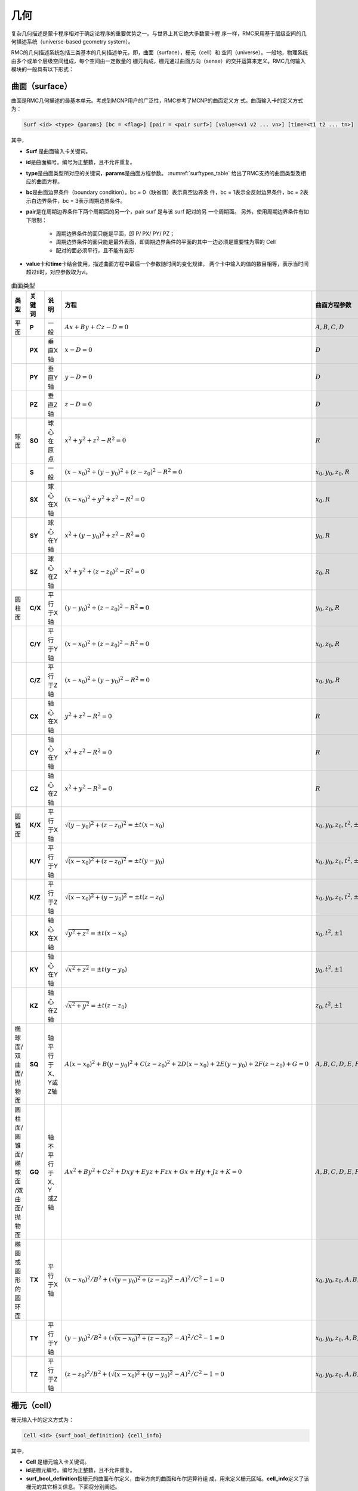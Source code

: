 .. _section_geometry:

几何
==========

复杂几何描述是蒙卡程序相对于确定论程序的重要优势之一。与世界上其它绝大多数蒙卡程
序一样，RMC采用基于层级空间的几何描述系统（universe-based
geometry system）。

RMC的几何描述系统包括三类基本的几何描述单元，即，曲面（surface），栅元（cell）和
空间（universe）。一般地，物理系统由多个或单个层级空间组成，每个空间由一定数量的
栅元构成，栅元通过曲面方向（sense）的交并运算来定义。RMC几何输入模块的一般具有以下形式：

.. code-block::none

  UNIVERSE 0 // 描述最顶层的Universe模块
  Cell …     // 描述Universe模块当中的第1个栅元
  Cell …     // 描述Universe模块当中的第2个栅元
  ...

  UNIVERSE 1 // 描述用于填充的Universe模块
  ...

  SURFACE    // 描述曲面模块
  Surf ...   // 描述第1个曲面
  Surf ...   // 描述第2个曲面
  ...

.. _section_geometry_surface:

曲面（surface）
-------------------

曲面是RMC几何描述的最基本单元。考虑到MCNP用户的广泛性，RMC参考了MCNP的曲面定义方
式。曲面输入卡的定义方式为：

.. code-block:: none

  Surf <id> <type> {params} [bc = <flag>] [pair = <pair surf>] [value=<v1 v2 ... vn>] [time=<t1 t2 ... tn>]

其中，

-  **Surf** 是曲面输入卡关键词。

-  **id**\ 是曲面编号。编号为正整数，且不允许重复。

-  **type**\ 是曲面类型所对应的关键词，\ **params**\ 是曲面方程参数。
   :numref:`surftypes_table` 给出了RMC支持的曲面类型及相应的曲面方程。

-  **bc**\ 是曲面边界条件（boundary condition）。bc = 0（缺省值）表示真空边界条
   件，bc = 1表示全反射边界条件，bc = 2表示白边界条件，bc = 3表示周期边界条件。

-  **pair**\ 是在周期边界条件下两个周期面的另一个，pair surf 是与该 surf 配对的另
   一个周期面。
   另外，使用周期边界条件有如下限制：

      - 周期边界条件的面只能是平面，即 P/ PX/ PY/ PZ；
      - 周期边界条件的面只能是最外表面，即周期边界条件的平面的其中一边必须是重要性为零的 Cell
      - 配对的面必须平行，且不能有变形

-  **value**\ 卡和\ **time**\ 卡结合使用，描述曲面方程中最后一个参数随时间的变化规律，
   两个卡中输入的值的数目相等，表示当时间超过ti时，对应参数取为vi。

.. table:: 曲面类型
   :name: surftypes_table

   +---------------------+--------+-------------------+------------------------------------------------+----------------------------+
   | 类型                | 关键词 | 说明              | 方程                                           | 曲面方程参数               |
   +=====================+========+===================+================================================+============================+
   | 平面                | **P**  | 一般              | :math:`Ax+By+Cz-D=0`                           |:math:`A,B,C,D`             |
   +---------------------+--------+-------------------+------------------------------------------------+----------------------------+
   |                     | **PX** | 垂直X轴           | :math:`x-D=0`                                  |:math:`D`                   |
   +---------------------+--------+-------------------+------------------------------------------------+----------------------------+
   |                     | **PY** | 垂直Y轴           | :math:`y-D=0`                                  |:math:`D`                   |
   +---------------------+--------+-------------------+------------------------------------------------+----------------------------+
   |                     | **PZ** | 垂直Z轴           | :math:`z-D=0`                                  |:math:`D`                   |
   +---------------------+--------+-------------------+------------------------------------------------+----------------------------+
   | 球面                | **SO** | 球心在原点        | :math:`x^2+y^2+z^2-R^2=0`                      |:math:`R`                   |
   +---------------------+--------+-------------------+------------------------------------------------+----------------------------+
   |                     | **S**  | 一般              | :math:`(x-x_0)^2+(y-y_0)^2+(z-z_0)^2-R^2=0`    |:math:`x_0,y_0,z_0,R`       |
   +---------------------+--------+-------------------+------------------------------------------------+----------------------------+
   |                     | **SX** | 球心在X轴         | :math:`(x-x_0)^2+y^2+z^2-R^2=0`                |:math:`x_0,R`               |
   +---------------------+--------+-------------------+------------------------------------------------+----------------------------+
   |                     | **SY** | 球心在Y轴         | :math:`x^2+(y-y_0)^2+z^2-R^2=0`                |:math:`y_0,R`               |
   +---------------------+--------+-------------------+------------------------------------------------+----------------------------+
   |                     | **SZ** | 球心在Z轴         | :math:`x^2+y^2+(z-z_0)^2-R^2=0`                |:math:`z_0,R`               |
   +---------------------+--------+-------------------+------------------------------------------------+----------------------------+
   | 圆柱面              | **C/X**| 平行于X轴         | :math:`(y-y_0)^2+(z-z_0)^2-R^2=0`              |:math:`y_0,z_0,R`           |
   +---------------------+--------+-------------------+------------------------------------------------+----------------------------+
   |                     | **C/Y**| 平行于Y轴         | :math:`(x-x_0)^2+(z-z_0)^2-R^2=0`              |:math:`x_0,z_0,R`           |
   +---------------------+--------+-------------------+------------------------------------------------+----------------------------+
   |                     | **C/Z**| 平行于Z轴         | :math:`(x-x_0)^2+(y-y_0)^2-R^2=0`              |:math:`x_0,y_0,R`           |
   +---------------------+--------+-------------------+------------------------------------------------+----------------------------+
   |                     | **CX** | 轴心在X轴         | :math:`y^2+z^2-R^2=0`                          |:math:`R`                   |
   +---------------------+--------+-------------------+------------------------------------------------+----------------------------+
   |                     | **CY** | 轴心在Y轴         | :math:`x^2+z^2-R^2=0`                          |:math:`R`                   |
   +---------------------+--------+-------------------+------------------------------------------------+----------------------------+
   |                     | **CZ** | 轴心在Z轴         | :math:`x^2+y^2-R^2=0`                          |:math:`R`                   |
   +---------------------+--------+-------------------+------------------------------------------------+----------------------------+
   | 圆锥面              | **K/X**| 平行于X轴         | :math:`\sqrt{(y-y_0)^2+(z-z_0)^2}=\pm t(x-x_0)`|:math:`x_0,y_0,z_0,t^2,\pm1`|
   +---------------------+--------+-------------------+------------------------------------------------+----------------------------+
   |                     | **K/Y**| 平行于Y轴         | :math:`\sqrt{(x-x_0)^2+(z-z_0)^2}=\pm t(y-y_0)`|:math:`x_0,y_0,z_0,t^2,\pm1`|
   +---------------------+--------+-------------------+------------------------------------------------+----------------------------+
   |                     | **K/Z**| 平行于Z轴         | :math:`\sqrt{(x-x_0)^2+(y-y_0)^2}=\pm t(z-z_0)`|:math:`x_0,y_0,z_0,t^2,\pm1`|
   +---------------------+--------+-------------------+------------------------------------------------+----------------------------+
   |                     | **KX** | 轴心在X轴         | :math:`\sqrt{y^2+z^2}=\pm t(x-x_0)`            |:math:`x_0,t^2,\pm1`        |
   +---------------------+--------+-------------------+------------------------------------------------+----------------------------+
   |                     | **KY** | 轴心在Y轴         | :math:`\sqrt{x^2+z^2}=\pm t(y-y_0)`            |:math:`y_0,t^2,\pm1`        |
   +---------------------+--------+-------------------+------------------------------------------------+----------------------------+
   |                     | **KZ** | 轴心在Z轴         | :math:`\sqrt{x^2+y^2}=\pm t(z-z_0)`            |:math:`z_0,t^2,\pm1`        |
   +---------------------+--------+-------------------+------------------------------------------------+----------------------------+
   | 椭球面/双曲面/抛物面| **SQ** | 轴平行于X、Y或Z轴 | :math:`A(x-x_0)^2+B(y-y_0)^2+C(z-z_0)^2        |:math:`A,B,C,D,E,F,G,x_0,y_0|
   |                     |        |                   | +2D(x-x_0)+2E(y-y_0)+2F(z-z_0)+G=0`            |,z_0`                       |
   +---------------------+--------+-------------------+------------------------------------------------+----------------------------+
   | 圆柱面/圆锥面/椭球面| **GQ** | 轴不平行于X、Y    | :math:`Ax^2+By^2+Cz^2+Dxy+Eyz+Fzx+Gx+Hy+Jz+K=0`|:math:`A,B,C,D,E,F,G,H,J,K` |
   | /双曲面/抛物面      |        | 或Z轴             |                                                |                            |
   +---------------------+--------+-------------------+------------------------------------------------+----------------------------+
   | 椭圆或圆形的圆环面  | **TX** | 平行于X轴         | :math:`(x-x_0)^2/B^2+                          |:math:`x_0,y_0,z_0,A,B,C`   |
   |                     |        |                   | (\sqrt{(y-y_0)^2+(z-z_0)^2}-A)^2/C^2-1=0`      |                            |
   +---------------------+--------+-------------------+------------------------------------------------+----------------------------+
   |                     | **TY** | 平行于Y轴         | :math:`(y-y_0)^2/B^2+                          |:math:`x_0,y_0,z_0,A,B,C`   |
   |                     |        |                   | (\sqrt{(x-x_0)^2+(z-z_0)^2}-A)^2/C^2-1=0`      |                            |
   +---------------------+--------+-------------------+------------------------------------------------+----------------------------+
   |                     | **TZ** | 平行于Z轴         | :math:`(z-z_0)^2/B^2+                          |:math:`x_0,y_0,z_0,A,B,C`   |
   |                     |        |                   | (\sqrt{(x-x_0)^2+(y-y_0)^2}-A)^2/C^2-1=0`      |                            |
   +---------------------+--------+-------------------+------------------------------------------------+----------------------------+


.. _section_geometry_cell:

栅元（cell）
----------------

栅元输入卡的定义方式为：

.. code-block:: none

  Cell <id> {surf_bool_definition} {cell_info}


其中，

-  **Cell** 是栅元输入卡关键词。

-  **id**\ 是栅元编号。编号为正整数，且不允许重复。

-  **surf_bool_definition**\ 指栅元的曲面布尔定义，由带方向的曲面和布尔运算符组
   成，用来定义栅元区域。\ **cell_info**\ 定义了该栅元的其它相关信息。下面将分别阐述。

栅元的曲面布尔定义
~~~~~~~~~~~~~~~~~~~~~~~~

栅元的曲面布尔定义由一系列曲面和布尔运算符组成，形如：

.. code-block:: none

  <±surf> <boolean> <±surf> <boolean> <±surf> …

曲面方向（sense）的定义为：如果点（x,y,z）在一个曲面方程\ *f* (*x,y,z*)的计算值
为\ *f* (*x,y,z*) > 0，则称该点对于这个曲面是正向的；若计算值为\ *f* (*x,y,z*) <
0，则为负向；若计算值为\ *f* (*x,y,z*) = 0，则表明该点在曲面上。
:numref:`surfsense_fig` 给出了某二次曲面的方向所对应的区域：

.. figure:: media/surface_sense.png
   :width: 4.5in
   :name: surfsense_fig

   曲面方向示意图

RMC的布尔运算符包括交集（&）、并集（:）和补集（!）两种，并支持用圆括号调整运算优
先级。\ *补集的优先级高于交集和并集*\ ；\ *交集和并集的优先级相同*\ ，按照定义的
先后顺序进行逻辑运算；\ *圆括号的优先级最高*\ ，并且可以使用多层圆括号嵌套，类似
于算术运算。假设栅元1和栅元2的几何描述分别为：

.. code-block:: none

  栅元1： (1 & -2) : 3

  栅元2： 4 & -5 : !1

栅元1所表示的几何区域为：（曲面1的正向 ∩ 曲面2的负向）∪ 曲面3的正向

栅元2所表示的区域为：（曲面4的正向 ∩ 曲面5的负向）∪ 非栅元1。栅元2的另一种等价
描述方式为：4 & 5 : !( (1 & -2) : 3)。需要注意的是，若“!”之后紧跟数字，则表示非
栅元；若“!”之后为括号，则表示非曲面。

栅元信息选项卡
~~~~~~~~~~~~~~~~~~~~

栅元信息选项卡由一系列选项卡组成，主要用于描述栅元的物理和几何参数，包括材料、体
积、温度、层级填充信息、几何变换，等。

.. code-block:: none

    Cell … [Mat = <id>] [Vol = <vol>] [Tmp = <tmp>]
    [Dens = <dens>] [Void = <flag>] [Fill = <id>] [Inner = <flag>]
    [Move = <params>] [Rotate = <params>] [Noburn = <flag>]


其中，

-  **Mat**\ 选项卡定义该栅元的填充材料，缺省值为\ **Mat=0（真空）**\ 。

-  **Vol**\ 选项卡定义该栅元的体积，单位为cm\ :sup:`3`\ ，缺省值为\ **Vol=1.0**\ cm\ :sup:`3`\ 。

-  **Tmp**\ 选项卡定义该栅元的温度。用户可输入大于0的自然数，或小于0的整数。
   当输入的值大于0时，表示输入了该栅元的温度，单位为K；当输入的值小于0时，表示
   用户输入了该栅元的温度网格（详见网格章节），单位为K；当用户未输入该选项卡时，
   默认用户输入了\ **293.6（K）**\ 。
   当栅元温度与栅元内填充的材料的温度不匹配时，如果用户未指定任何在线展宽选项，
   程序将对核素截面热化区进行简单修正；若用户指定了在线展宽选项，则按照用户指定
   的选项进行在线多普勒展宽或在线插值。

-  **Dens**\ 选项卡定义该栅元的密度。用户可输入大于0的自然数，或小于0的整数。
   当输入的值大于0时，表示输入了该栅元的原子密度，
   单位为10\ :sup:`24`\ 原子/cm\ :sup:`3`\ ；当输入的值小于0时，表示
   用户输入了该栅元的温度网格（详见网格章节），单位为g/cm\ :sup:`3`\ ；
   当用户未输入该选项卡时，默认用户输入的密度与所填充材料的密度保持一致。
   \ **需要注意的是，当前版本的程序不支持对燃耗栅元使用该选项**\ 。

-  **Void**\ 选项卡指定中子进入该栅元后是否停止跟踪，主要用于描述真空边界以外的
   区域。\ **Void=0**\ （缺省值），中子进入该区域继续跟踪；\ **Void=1**\ ，中子
   进入该区域停止跟踪；

-  **Fill** 选项卡定义该栅元内部填充的空间，详见后续章节。

-  **Inner**\ 选项卡指定该栅元是否为内部栅元，即，在填充过程中未被外层边界分割。
   \ **Inner= 0**\ （缺省值）表示非内部栅元，\ **Inner =1**\ 表示内部栅元。指定
   内部 栅元可以加速几何处理，但错误地指定内部栅元会导致几何跟踪出错，因此只建议
   高级用户使用。

-  **Move**\ 选项卡定义该栅元的平移向量，**Rotate**\ 选项卡定义该栅元几何变换的旋转矩阵的转置，
   分别类似于3.3.3 空间几何变换的move和rotate卡。对栅元进行几何变换时，是先旋转，再平移。
   对于被填充的栅元，是连同其内部填充结构做整体变换。这里不支持对包含圆环面(TX/TY/TZ)的旋转。

-  **Noburn**\ 选项卡定义该栅元是否参与燃耗计算。\ **Noburn = 0**\ 
   （缺省值）表示不参与燃耗计算，\ **Noburn = 0**\ 表示参与燃耗计算。

.. _section_geometry_universe:

空间（universe）
--------------------

单层空间
~~~~~~~~~~~~~~

空间由一系列栅元组合而成，且这些栅元之间\ *不能存在重叠或未定义区域*\ 。单层空间
输入卡的形式为：

.. code-block:: none

  UNIVERSE <id> [options]


其中，\ **id**\ 是空间编号。\ **options**\ 是与空间几何变换、重复结构相关的选项
，形式如下，后面将具体述及。

.. code-block:: none

  [Move = <params>] [Rotate = <params>] [Lat = <params>] [DISP = <params>]
  [Pitch = <params>] [Scope = <params>] [Sita = <param>] [Fill = <params>]

对任意的物理系统，至少需要一个空间来描述，这在输入文件中定义为Universe 0。例如，
以下输入文件是一个普通压水堆栅元的几何部分。这里将栅元1顺时针旋转90°。

.. code-block:: c

    /////// PWR pin: defined in single universe /////////////
    Universe 0
    cell 1 -10      mat = 1   move=0 0 0 rotate=0 -1 0 1 0 0 0 0 1// Fuel Pin
    cell 2 !1 & -11 mat = 2                // Air
    cell 3 11 & -12 mat = 3                // cladding
    cell 4 12 & 13 & -14 & 15 & -16 mat= 4 // water
    cell 5 -13 : 14 : -15 : 16 void = 1    // outside

    Surface
    surf 10 cz 0.4096
    surf 11 cz 0.4178
    surf 12 cz 0.4750
    surf 13 px -0.63 bc = 1
    surf 14 px 0.63 bc = 1
    surf 15 py -0.63 bc = 1
    surf 16 py 0.63 bc = 1

若该单层空间用于随机栅格扰动法填充上层重复结合结构，则需要用到DISP关键词对随机颗
粒球心位置进行扰动，具体方法及输入在3.3.3节进行说明。

多层空间
~~~~~~~~~~~~~~

对于复杂的物理系统，可能需要用到空间填充的描述方式，即，将某个空间填充到另一个空
间的某个栅元当中。\ *注意，填充空间应涵盖被填充的栅元区域，*\ 否则该栅元区将存在
未定义的空白区域，造成粒子跟踪错误。

空间填充的选项卡内嵌在栅元输入卡中（参考3.2.2）：

.. code-block:: none

  Cell ... [Fill = <universe>]


对上例中的压水堆栅元，我们可以使用空间填充的方式来等价地进行描述，如下所示。首先
，定义了燃料棒及慢化剂区域（Universe 1），然后将其填充至栅元格（cell 102）。

.. code-block:: c

  /////// PWR pin: defined in multilevel universe /////////////
  Universe 0
  cell 101 13 & -14 & 15 & -16 Fill = 1 // define a cell filled by a universe
  cell 102 -13 : 14 : -15 : 16 void = 1 // outside the box

  Universe 1
  cell 1 -10      mat = 1 // Fuel Pin
  cell 2 10 & -11 mat = 2 // Air
  cell 3 11 & -12 mat = 3 // cladding
  cell 4 12       mat = 4 // water

  Surface
  surf 10 cz 0.4096
  surf 11 cz 0.4178
  surf 12 cz 0.4750
  surf 13 px -0.63 bc = 1
  surf 14 px 0.63  bc = 1
  surf 15 py -0.63 bc = 1
  surf 16 py 0.63  bc = 1


几何变换
~~~~~~~~~~~~~~

RMC支持对空间（universe）的平移变换/旋转变换/随机扰动（随机颗粒的球心坐标）。几何变换选
项卡内嵌在空间输入卡当中：

.. code-block:: none

  Universe ... [Move = Mx My Mz]
  [Rotate =Cx'x Cx'y Cx'z Cy'x Cy'y Cy'z Cz'x Cz'y Cz'z ]

平移变换的表达式为:

.. math::

    \mathbf{r'} = \mathbf{r} + \mathbf{m}

其中， :math:`\mathbf{r}=(r_x,r_y,r_z)` 和 :math:`\mathbf{r}=(r_x',r_y',r_z')` 分
别为变换前和变换后的空间任意一点的位置坐标， :math:`\mathbf{m}=(m_x,m_y,m_z)` 为
平移变换向量。

旋转变换可以绕任意轴，其表达式为：

.. math::

    \mathbf{r'} = \mathbf{R} \cdot \mathbf{r}

其中， :math:`\mathbf{R}` 为旋转变换矩阵。RMC实际要求用户输入的是旋转变换矩阵的
转置矩阵 :math:`\mathbf{R}^T` ，其参数按照以下方式定义：给定某直角坐标
系 :math:`(x,y,z)` ，它经过该旋转变换后得到新坐标系 :math:`(x',y',z')` ，
则 :math:`\mathbf{R}^T` 可表示为

.. math::

    \mathbf{R}^T = \begin{bmatrix} C_{x'x} & C_{x'y} &C_{x'z} \\ C_{y'x}
    & C_{y'y} &C_{y'z} \\ C_{z'x} & C_{z'y} &C_{z'z} \end{bmatrix}

其中， :math:`C_{x'x}` 表示 :math:`x` 和 :math:`x'` 两个坐标轴之间的夹角余弦，以
此类推。

*注意，如果对某个空间同时做旋转变换和平移变换，应先旋转，再平移。对于多层空间，
对某个空间的几何变换总是连同其内部填充结构做整体变换。此外，Universe
0是基准空间，因此不允许对Universe 0做几何变换。*

使用几何变换的方式，我们重新定义上面的压水堆栅元，如下所示。燃料棒和慢化剂区域
（Universe1）定义为与x轴平行，通过平移（move = 0.5 0.5 0）和旋转（rotate = 0 0 -1
0 1 0 1 0 0），填充到栅元格（Cell 102）中。

.. code-block:: c

  // PWR pin: defined in multilevel universe with coordinate transformation //
  Universe 0
  cell 101 13 & -14 & 15 & -16 Fill = 1 // define a cell filled by a universe
  cell 102 -13 : 14 : -15 : 16 void = 1 // outside the box

  Universe 1 move = 0.5 0.5 0 rotate = 0 0 -1 0 1 0 1 0 0
  cell 1 -10      mat = 1 // Fuel Pin
  cell 2 10 & -11 mat = 2 // Air
  cell 3 11 & -12 mat = 3 // cladding
  cell 4 12       mat = 4 // water

  Surface
  surf 10 c/x -0.5 -0.5 0.4096
  surf 11 c/x -0.5 -0.5 0.4178
  surf 12 c/x -0.5 -0.5 0.4750
  surf 13 px -0.63 bc = 1
  surf 14 px 0.63 bc = 1
  surf 15 py -0.63 bc = 1
  surf 16 py 0.63 bc = 1

对于随机栅格扰动法，DISP参数用于填充重复几何结构的单层空间，球心坐标扰动方程为：

.. math::

    x& =x'+(2\xi_{1}-1) \times \delta_{x} \\
    y& =y'+(2\xi_{2}-1) \times \delta_{y} \\
    z& =z'+(2\xi_{3}-1) \times \delta_{z}


其中， :math:`\xi_i` 为(0,1)之间的随机数， :math:`\delta_i` 为对应坐标轴方向的扰动幅度。
\ **注意：坐标转换的随机扰动幅度不能超过栅格的边界。**\

以下是随机栅格扰动法的一个输入示例：

.. code-block:: c

    ////////  HTR 5*5*5 lattice, liu-sc, 2014-10-28 ////////
    UNIVERSE 2 lat = 1  pitch = 0.1982 0.1982 0.1982    scope = 5  5  1  fill =
      1 1 1 1 1
      1 1 1 1 1
      1 1 1 1 1
      1 1 1 1 1
      1 1 1 1 1

    UNIVERSE 1 move = 0.0991 0.0991 0.0991      Disp=0.0536 0.0536 0.0536
    cell  3   -1       mat = 3   //fuel
    cell  4   1 & -2   mat = 1     //1.1C
    cell  5   2 & -3   mat = 4     //1.9C
    cell  6   3 & -4   mat = 2     //SiC
    cell  7   4 & -5   mat = 4    //1.1C
    cell  8   5        mat = 4    //1.1C


.. _section_geometry_lattice:

重复结构（lattice）
-----------------------

重复结构是一类特殊的空间，该空间由规则排列的网格组成。RMC支持常用的四边形重复结
构和六边形重复结构，它们在反应堆堆芯计算分析时最为常见。四边形重复结构可以建立在
1维、2维平面或3维空间，六边形重复结构建立在2维平面。

同时，为了描述弥散燃料介质随机模型，RMC在重复结构选项卡中增加了两个特殊选项，分别
为隐式模拟方法和显式模拟方法。
**（注意：RMC的随机介质功能仅企业版本提供）**
RMC隐式方法采用弦长抽样法（CLS），通过概率分布函数
在线抽样确定随机介质燃料颗粒的位置，其特点是不需要显式构建众多燃料颗粒的位置，因此
在填充率上没有严格限制。其缺点是计算精确性比显式模拟差一些，并且填充率高时，实际
填充率与目标填充率存在差别，需要通过修正改善精度。RMC的显式方法采用随机介质序列添加法
（RSA），在输运计算前会显式确定每一个弥散介质燃料颗粒的空间位置，因此实际填充率即为
目标填充率。但由于方法的固有特性，填充率不宜过高，上限值为38%，越接近上限则产生颗粒的时间越长。

重复结构选项卡内嵌在空间
（universe）输入卡当中：

.. code-block:: none

  Universe … [Lat = <type>]


其中，\ **Lat = 1**\ 表示四边形重复结构，\ **Lat = 2**\ 表示六边形重复结构，\ **Lat = 3**\ 表示
显式建模法随机几何，\ **Lat = 4**\ 表示弦长抽样法随机几何。下面针对这两种重复结构类型分别阐述。

四边形重复结构
~~~~~~~~~~~~~~~~~~~~

:numref:`lattice_mesh_fig` 给出了四边形重复结构的示意图。\ *四边形重复网格建立在xyz坐标系，坐标原点O建
立在第一个网格（编号为1）的左下角点*\ 。

.. figure:: media/lattice_mesh.png
   :width: 4.5in
   :name: lattice_mesh_fig

   四边形重复结构示意图

四边形重复结构的选项卡为：

.. code-block:: none

  Universe … [Lat = 1] [Scope = <xNum yNum zNum>]
  [Pitch = <xLen yLen zLen>] [Fill = <U1 U2 … UM>]


其中，

-  **Lat = 1**\ 表示重复结构类型为四边形。

-  **Scope**\ 选项卡定义重复网格在x，y，z方向的数量。特别地，参数为1表示该方向上
   只有一层网格。例如，2维PWR组件的重复网格表示为\ **Scope = 17 17 1**\ 。需要指
   出的是，尽管程序支持直接定义3维四边形重复结构，但建议用户通过2维重复结构和1维
   重复结构的填充方式来生成3维重复结构。

-  **Pitch**\ 选项卡定义重复网格在x，y，z方向的宽度，参数必须为正。若某方向只有
   一层网格，\ **Pitch**\ 选项卡中对应的参数没有实际意义。

-  **Fill**\ 选项卡依次定义网格内填充的空间（universe）的编号，一共
   有 :math:`M = xNum \times yNum \times zNum` 个编号。\ **Fill**\ 选项卡的填充
   次序为：\ **先按x方向填充，再按y方向填充，最后按照z方向
   填充**\ 。:numref:`lattice_mesh_fig` 给出了四边形重复结构的索引下标的编号方式
   ，对应\ **Fill**\ 选项卡的填充顺序，同时也对应重复结构计数器的编号。

在使用随机栅格扰动法时，需要对四边形重复结构填充的Universe添加disp选项，具体内容参见3.3.3后半部分。

六边形重复结构
~~~~~~~~~~~~~~~~~~~~

.. figure:: media/lattice_hex.png
   :width: 4.5in
   :name: lattice_hex_fig

   六边形重复结构示意图

六边形重复网格的排列方式见 :numref:`lattice_hex_fig` 。不难发现，各个六边形的中心
按照平行四边形的方式
排列。平行四边形的两条边所对应的方向向量b1和b2位于xy平面内，b1与x方向重合。

六边形重复结构的选项卡为：

.. code-block:: none

  Universe … [Lat = 2] [Scope = <b1Num b2Num>] [Sita = <sita>]
  [Pitch = <b1Len b2Len>] [Fill = <U1 U2 … Um]


其中，

-  **Lat = 2**\ 表示重复结构类型为六边形。

-  **Scope**\ 选项卡定义重复网格在b\ :sub:`1`\ 和b\ :sub:`2`\ 方向的数量。

-  **Pitch**\ 选项卡定义重复网格在b\ :sub:`1`\ 和b\ :sub:`2`\ 方向的宽度。

-  **Sita**\ 选项卡定义六边形网格其中一对邻边的夹角（如图所示），单位为度°。

-  **Fill**\ 选项卡依次定义网格内填充的空间（universe）的编号，一共
   有 :math:`M = b_1Num \times b_2Num` 个编号。
   \ **Fill**\ 选项卡的填充次序为：先按 :math:`M = b_1` 方向（即x方向）填充，
   再按 :math:`M = b_2` 方向填充，具体次序见 :numref:`lattice_hex_fig` 给出的编号。

需要指出的是，\ **与四边形重复结构不同的是，六边形重复结构总是建立在xy平面，坐标
原点O建立在第一个重复六边形（编号为1）的中心。通过平移和旋转变换，可以将其转换到
其它平面。**

弦长抽样随机几何（仅限企业版本）
~~~~~~~~~~~~~~~~~~~~~~~~~~~~~~~~~

弦长抽样随机几何的选项卡为：

.. code-block:: none

    Universe … [Lat = 3] [MATRIC = <UM>] [PARTICLE = <U1 U2 … UP>]
    [PF = <pf1 pf2 … pfp>] [RAD = <rad1 rad2 … radp>]
    [TYPE = <1/2/3>] [SIZE = <size>] [PFCORRECT]


其中，

-  **Lat = 3**\ 表示弦长抽样法随机几何。

-  **MATRIC**\ 选项卡定义基体所在空间（universe）的编号。

-  **PARTICLE**\ 选项卡定义颗粒所在空间（universe）的编号。通过其后定义的Ui标识
   分辨不同类型的燃料颗粒，一种燃料对应一个空间（universe）的编号。

-  **PF**\ 选项卡定义颗粒占其填充的几何的体积份额。

-  **RAD**\ 选项卡定义颗粒的半径。

-  **PFCORRECT**\ 选项卡定义是否使用隐式方法自动修正，若选用该模式，
   在临界计算前会对填充率进行自动校正。0表示不用校正方法，为默认选项，
   1表示开启自动校正模式。(注： **隐式方法填充率自动修正模式不兼容固定源模式**\ )


显式建模法随机几何（仅限企业版本）
~~~~~~~~~~~~~~~~~~~~~~~~~~~~~~~~~~~

显式建模法随机几何的选项卡为：

.. code-block:: none

    Universe … [Lat = 4] [MATRIC = <UM>] [PARTICLE = <U1 U2 … UP>]
    [PF = <pf1 pf2 … pfp>] [RAD = <rad1 rad2 … radp>]
    [RSA = <0/1>] [TYPE = <1/2/3>] [SIZE = <size>]
    [DEM = <0/1>] [TIME = <time>]


其中，

-  **Lat = 4**\ 表示显式建模法随机几何。

-  **MATRIC**\ 选项卡定义基体所在空间（universe）的编号。

-  **PARTICLE**\ 选项卡定义颗粒所在空间（universe）的编号。通过其后定义的Ui标识
   分辨不同类型的燃料颗粒，一种燃料对应一个空间（universe）的编号。

-  **PF**\ 选项卡定义颗粒占其填充的几何的体积份额。

-  **RAD**\ 选项卡定义颗粒的半径。

-  **RSA**\ 选项卡定义随机颗粒的产生方式，RSA = 1 表示颗粒位置由程序内部使用RSA方法产生，
   并产生存储颗粒位置的文本,名字为 “ random\_geometry\_[当前空间号(Lat=4)] ”；RSA = 0表示
   球的位置从外部文件读取，外部文件的名字为 “ random\_geometry\_[当前空间号(Lat=4)] ”。

   \ **注意** 颗粒产生文件的格式为：

   x坐标  y坐标  z坐标  颗粒最外层半径   颗粒空间编号（用户编号）

   \ **例如** :

   -1.67308E+00  2.92296E-01  1.07829E+00  4.55000E-02 1
 
   这里，坐标及半径的单位是cm，位置坐标是颗粒球心坐标，对应的坐标系
   原点是随机介质区域中心

-  **TYPE**\ 选项卡定义被颗粒填充几何的形状，TYPE = 1表示颗粒填充的形状为球体，
   TYPE = 2表示被颗粒填充的形状为圆柱体，TYPE = 3表示被颗粒填充的形状为长方体。

-  **SIZE**\ 选项卡定义被颗粒填充几何的尺寸。TYPE = 1时，输入球的半径（一个参数），
   TYPE = 2时依次输入圆柱体的半径和高（两个参数），TYPE = 3时，依次输入长方体的长宽高
   （x,y,z三个参数）。

-  **DEM**\ 选项卡选择是否使用DEM方法产生随机颗粒以获得更高的填充率，DEM = 1 表示颗粒位置使用DEM方法产生，
   并产生存储颗粒位置的文本,名字同样为 “ random\_geometry\_[当前空间号(Lat=4)]” ,此时坐标系为随机介质区域中心坐标系，
   这个文件可以被RMC直接读取进行计算；DEM= 0表示不使用DEM方法产生颗粒。需要注意的是：\ **选取DEM的
   方法获得更高的填充率时必须先进行RSA计算，RSA的输入卡片必须为1，且相关选项卡也必须填写完全**。

-  **TIME**\ 选项卡定义DEM方法产生小球的下落时间(自落体体时间),单位为s，一般建议时间设置为颗粒下落两倍的几何高度所需时间的两倍。
   例如几何高度为1m时，建议时间设置为1s。

需要注意的是，\ **显式建模法的Lattice所在的空间的坐标原点不是在球、圆柱、长方体的几何中心
而是在定位小球位置的网格中，坐标原点为网格的左下角角点。如下图所示：**

.. figure:: media/StochasticMedium/explicit_coordinate.png
   :width: 4.5in

   显式建模法坐标原点

\ **显式建模法的Lattice所在的空间去填充Cell的时候，要根据被填充Cell
的坐标原点进行必要的坐标平移。Particle空间定义建议球心定位于原点，即选用so类型面。**



几何模块输入示例
--------------------

PWR组件
~~~~~~~~~~~~~

:numref:`pwr_assembly_input` 是一个PWR17×17组件（ :numref:`pwr_assembly_fig` ）
的输入示例。Universe 1和Universe 3分别为燃料栅
元和管道栅元，中心坐标在（0, 0, 0）。Universe 8为四边形重复结构。因为四边形重复
结构的下角点总是建立在（0, 0, 0），所以Universe 8的第一个网格的中心点位置为
（0.63, 0.63, 0）。将Universe 1和Universe 3按照向量（0.63, 0.63, 0）平移后，填充
到Universe 8的第一个网格中，然后按照四边形重复结构排列展开。

.. figure:: media/pwr_assembly_17by17.png
   :name: pwr_assembly_fig

   PWR17×17组件

|

.. code-block:: c
  :caption: 17x17组件几何输入示例
  :name: pwr_assembly_input

  // STANDARD WESTINGHOUSE 17*17 ASSEMBLY MODEL. SHE DING : 2012-03-08 //
  UNIVERSE 0
  CELL 1 6 & -7 & 8 & -9 mat = 0 Fill = 8 // Assembly inside
  CELL 2 -6 : 7 : -8 : 9 mat = 0 void = 1 // Assembly outside

  UNIVERSE 8 lat = 1 pitch = 1.26 1.26 1 scope = 17 17 1 fill =
      1 1 1 1 1 1 1 1 1 1 1 1 1 1 1 1 1
      1 1 1 1 1 1 1 1 1 1 1 1 1 1 1 1 1
      1 1 1 1 1 3 1 1 3 1 1 3 1 1 1 1 1
      1 1 1 3 1 1 1 1 1 1 1 1 1 3 1 1 1
      1 1 1 1 1 1 1 1 1 1 1 1 1 1 1 1 1
      1 1 3 1 1 3 1 1 3 1 1 3 1 1 3 1 1
      1 1 1 1 1 1 1 1 1 1 1 1 1 1 1 1 1
      1 1 1 1 1 1 1 1 1 1 1 1 1 1 1 1 1
      1 1 3 1 1 3 1 1 3 1 1 3 1 1 3 1 1
      1 1 1 1 1 1 1 1 1 1 1 1 1 1 1 1 1
      1 1 1 1 1 1 1 1 1 1 1 1 1 1 1 1 1
      1 1 3 1 1 3 1 1 3 1 1 3 1 1 3 1 1
      1 1 1 1 1 1 1 1 1 1 1 1 1 1 1 1 1
      1 1 1 3 1 1 1 1 1 1 1 1 1 3 1 1 1
      1 1 1 1 1 3 1 1 3 1 1 3 1 1 1 1 1
      1 1 1 1 1 1 1 1 1 1 1 1 1 1 1 1 1
      1 1 1 1 1 1 1 1 1 1 1 1 1 1 1 1 1

  UNIVERSE 1 move = 0.63 0.63 0   // Fuel rod
  cell 3 -1     mat = 1 inner = 1 // Fuel
  cell 4 1 & -2 mat = 3 inner = 1 // Air
  cell 5 2 & -3 mat = 4 inner = 1 // Zr
  cell 6 3      mat = 5           // water

  UNIVERSE 3 move = 0.63 0.63 0 // Guide tube
  cell 11 -4     mat = 5 inner = 1 // water
  cell 12 4 & -5 mat = 4 inner = 1 // Air
  cell 13 5      mat = 5           // water

  SURFACE
  surf 1 cz 0.4096
  surf 2 cz 0.4178
  surf 3 cz 0.4750
  surf 4 cz 0.5690
  surf 5 cz 0.6147
  surf 6 px 0     bc = 1
  surf 7 px 21.42 bc = 1
  surf 8 py 0     bc = 1
  surf 9 py 21.42 bc = 1

  MATERIAL
  mat 1 -10.196
      92235.30c 6.9100E-03
      92238.30c 2.2062E-01
      8016.30c 4.5510E-01
  mat 3 -0.001
      8016.30c 3.76622E-5
  mat 4 -6.550
      40000.60c -98.2
  mat 5 9.9977E-02
      1001.30c 6.6643E-02
      8016.30c 3.3334E-02
  sab 5 lwtr.60t

  CRITICALITY
  PowerIter population = 10000 50 300 // keff0 = 1.0
  InitSrc point = 0.63 0.63 0



PWR堆芯
~~~~~~~~~~~~~

:numref:`pwr_core_input` 是一个PWR堆芯几何模块输入示例。简单起见，堆芯输入文件仅
包含一种类型的组件
。堆芯（Cell 1）被填充21×21的四边形重复结构（Universe 1），其中包括组件网格和反
射层网格。组件（Universe 3）是17×17的四边形重复结构，填充有燃料栅元（Universe 6）
和管道栅元（Universe 7）。


.. code-block:: c
  :caption: PWR堆芯几何输入示例
  :name: pwr_core_input

  ////////// PWR core. SHE Ding 2012-07-01 ////////////
  UNIVERSE 0
  CELL 1 -10 mat = 0 Fill = 1 // Core inside
  CELL 2 10 mat = 0 void = 1 // Core outside

  UNIVERSE 1 lat = 1 pitch = 21.42 21.42 1 scope = 21 21 1 Fill = // core lattice zone
      2 2 2 2 2 2 2 2 2 2 2 2 2 2 2 2 2 2 2 2 2
      2 2 2 2 2 2 2 2 2 2 2 2 2 2 2 2 2 2 2 2 2
      2 2 2 2 2 2 2 3 3 3 3 3 3 3 2 2 2 2 2 2 2
      2 2 2 2 2 3 3 3 3 3 3 3 3 3 3 3 2 2 2 2 2
      2 2 2 2 3 3 3 3 3 3 3 3 3 3 3 3 3 2 2 2 2
      2 2 2 3 3 3 3 3 3 3 3 3 3 3 3 3 3 3 2 2 2
      2 2 2 3 3 3 3 3 3 3 3 3 3 3 3 3 3 3 2 2 2
      2 2 3 3 3 3 3 3 3 3 3 3 3 3 3 3 3 3 3 2 2
      2 2 3 3 3 3 3 3 3 3 3 3 3 3 3 3 3 3 3 2 2
      2 2 3 3 3 3 3 3 3 3 3 3 3 3 3 3 3 3 3 2 2
      2 2 3 3 3 3 3 3 3 3 3 3 3 3 3 3 3 3 3 2 2
      2 2 3 3 3 3 3 3 3 3 3 3 3 3 3 3 3 3 3 2 2
      2 2 3 3 3 3 3 3 3 3 3 3 3 3 3 3 3 3 3 2 2
      2 2 3 3 3 3 3 3 3 3 3 3 3 3 3 3 3 3 3 2 2
      2 2 2 3 3 3 3 3 3 3 3 3 3 3 3 3 3 3 2 2 2
      2 2 2 3 3 3 3 3 3 3 3 3 3 3 3 3 3 3 2 2 2
      2 2 2 2 3 3 3 3 3 3 3 3 3 3 3 3 3 2 2 2 2
      2 2 2 2 2 3 3 3 3 3 3 3 3 3 3 3 2 2 2 2 2
      2 2 2 2 2 2 2 3 3 3 3 3 3 3 2 2 2 2 2 2 2
      2 2 2 2 2 2 2 2 2 2 2 2 2 2 2 2 2 2 2 2 2
      2 2 2 2 2 2 2 2 2 2 2 2 2 2 2 2 2 2 2 2 2

  UNIVERSE 2 // reflector
  cell 21 1 mat = 5
  cell 22 -1 mat = 5

  UNIVERSE 3 lat = 1 pitch = 1.26 1.26 1 scope = 17 17 1 fill = // assembly
      6 6 6 6 6 6 6 6 6 6 6 6 6 6 6 6 6
      6 6 6 6 6 6 6 6 6 6 6 6 6 6 6 6 6
      6 6 6 6 6 7 6 6 7 6 6 7 6 6 6 6 6
      6 6 6 7 6 6 6 6 6 6 6 6 6 7 6 6 6
      6 6 6 6 6 6 6 6 6 6 6 6 6 6 6 6 6
      6 6 7 6 6 7 6 6 7 6 6 7 6 6 7 6 6
      6 6 6 6 6 6 6 6 6 6 6 6 6 6 6 6 6
      6 6 6 6 6 6 6 6 6 6 6 6 6 6 6 6 6
      6 6 7 6 6 7 6 6 7 6 6 7 6 6 7 6 6
      6 6 6 6 6 6 6 6 6 6 6 6 6 6 6 6 6
      6 6 6 6 6 6 6 6 6 6 6 6 6 6 6 6 6
      6 6 7 6 6 7 6 6 7 6 6 7 6 6 7 6 6
      6 6 6 6 6 6 6 6 6 6 6 6 6 6 6 6 6
      6 6 6 7 6 6 6 6 6 6 6 6 6 7 6 6 6
      6 6 6 6 6 7 6 6 7 6 6 7 6 6 6 6 6
      6 6 6 6 6 6 6 6 6 6 6 6 6 6 6 6 6
      6 6 6 6 6 6 6 6 6 6 6 6 6 6 6 6 6

  UNIVERSE 6 move = 0.63 0.63 0   // Fuel rod
  cell 3 -1     mat = 1 inner = 1 // Fuel
  cell 4 1 & -2 mat = 3 inner = 1 // Air
  cell 5 2 & -3 mat = 4 inner = 1 // Zr
  cell 6 3      mat = 5           // water

  UNIVERSE 7 move = 0.63 0.63 0    // Guide tube
  cell 11 -4     mat = 5 inner = 1 // water
  cell 12 4 & -5 mat = 4 inner = 1 // Air
  cell 13 5      mat = 5           // water

  SURFACE
  surf 1 cz 0.4096
  surf 2 cz 0.4178
  surf 3 cz 0.4750
  surf 4 cz 0.5690
  surf 5 cz 0.6147
  surf 10 c/z 224.91 224.91 209 bc = 1 // container

  MATERIAL
  mat 1 -10.196
      92235.30c 6.9100E-03
      92238.30c 2.2062E-01
      8016.30c 4.5510E-01
  mat 3 -0.001
      8016.30c 3.76622E-5
  mat 4 -6.550
      40000.60c -98.2
  mat 5 9.9977E-02
      1001.30c 6.6643E-02
      8016.30c 3.3334E-02
  sab 5 lwtr.60t

  CRITICALITY
  PowerIter population = 100000 250 500 // keff0 = 1.0
  InitSrc point = 224.91 226.17 0



六边形组件
~~~~~~~~~~~~~~~~

.. figure:: media/lattice_hex_assembly.png
   :name: lattice_hex_assembly_fig

   六边形组件结构简化示意图

:numref:`lattice_hex_assembly_input` 是一个六边形组件的简化输入示例，包含61个六边形燃料栅元。
:numref:`lattice_hex_assembly_fig` 中蓝色为燃
料，黄色为绕线，红色为冷却剂，绿色为反射层。Universe 1为六边形重复结构，其中
Universe 2和Universe 3分别为冷却剂栅元和燃料栅元。由 :numref:`lattice_hex_fig`
中六边形的排列结构可知，
六边形重复结构的原点在左下角六边形的中心，所以Universe 1需要向x和y方向分别移动
-15和-9.05，才能使得Universe 1的中心与Cell 1的中心重合。

|

.. code-block:: c
  :caption: 六边形组件输入示例
  :name: lattice_hex_assembly_input

  ///////////// MFR ASSEMBLY. FAN Xiao 2012-09-17 /////////////
  Universe 0
  cell 1 -1 & -2 & -3 & 4 & -5 & -6 & 7 & -8 mat = 0 fill = 1 //Assembly inside
  cell 2 16 : -17 : 18 mat = 0 void = 1 //Assembly outside
  cell 3 -16 & 17 & -18 & (1 : 2 : 3 : -4 : 5 : 6 : -7 : 8) mat = 5 //reflector

  niverse 1 move=-15 -9.05 0 lat=2 pitch=2 2.06787 scope=11 11 sita=63.435 fill=
      2 2 2 2 2 2 2 2 2 2 2
      2 2 2 2 2 3 3 3 3 3 2
      2 2 2 2 3 3 3 3 3 3 2
      2 2 2 3 3 3 3 3 3 3 2
      2 2 3 3 3 3 3 3 3 3 2
      2 3 3 3 3 3 3 3 3 3 2
      2 3 3 3 3 3 3 3 3 2 2
      2 3 3 3 3 3 3 3 2 2 2
      2 3 3 3 3 3 3 2 2 2 2
      2 3 3 3 3 3 2 2 2 2 2
      2 2 2 2 2 2 2 2 2 2 2

  Universe 2
  cell 21 -15 mat = 1
  cell 22 15 mat = 1

  Universe 3
  cell 31 -15 mat = 2
  cell 32 15 mat = 3

  Surface
  surf 1 py 8.4
  surf 2 p 1.732 1 0 16.3
  surf 3 p 1.732 -1 0 16.3
  surf 4 py -8.4
  surf 5 p -1.732 -1 0 16.3
  surf 6 p -1.732 1 0 16.3
  surf 7 pz -30
  surf 8 pz 30
  surf 15 cz 0.975
  surf 16 cz 30
  surf 17 pz -35
  surf 18 pz 35

  Material
  mat 1 -0.8139 // Na
      11023.30c 1.0
  mat 2 -10.41 // UO2
      92235.30c -56.5 92238.30c -31.1 8016.30c -12.3 13027.30c -0.02
      20000.60c -0.02 12000.60c -0.02 26000.55c -0.02 14000.60c -0.02
  mat 3 -0.8355 // wiry
      11023.30c 2.132E+0 28000.50c 3.223E-3
      24000.50c 4.759E-3 26000.55c 1.634E-2
  mat 5 0.1236 // Be9
      4009.30c 1

  Criticality
  PowerIter keff0 = 1.0 population = 2000 50 300
  InitSrc point = 0 0 0



六边形堆芯
~~~~~~~~~~~~~~~~

.. figure:: media/lattice_hex_core.png
   :name: lattice_hex_core_fig

   六边形堆芯结构简化示意图

:numref:`lattice_hex_core_input` 是一个六边形堆芯几何模块的简化输入示例。
:numref:`lattice_hex_core_fig` 中蓝色为燃料，黄色为绕线，红
色为冷却剂。简单起见，堆芯输入文件仅包含同一类的7个燃料组件，真实堆芯可以自行增
加组件，这里只重点介绍几何变换填充过程。Universe 1是六边形重复结构，其中
Universe 2是冷却剂，Universe 3是六边形燃料组件。Universe 3本身又包含六边形重复
结构排列的燃料栅元（类似于 :numref:`lattice_hex_assembly_input` 中的描述），即，
整个系统用到了两层嵌套的六边形
重复结构。在描述该几何结构时，首先把燃料和冷却剂（Universe 4和Universe 5）填充
到六边形栅元重复结构（Universe 3）中；接下来把六边形栅元重复结构（Universe 3）在
x-y平面内逆时针旋转90°（rotate = 0 1 0 -1 0 0 0 0 1）并平移
（move = 9.05, -15, 0），填充到六边形组件重复结构（Universe 1）；接下来再把六边
形重复结构（Universe 1）平移（move = -50.4 -27.942 0）到堆芯（即Cell 1）的中心位
置并填充。需要注意的是，用户在做几何变换时应先做旋转再做平移。

|

.. code-block:: c
  :caption: 六边形堆芯几何输入示例
  :name: lattice_hex_core_input

  //// MFR CORE.FAN Xiao 2012-09-17 ////
  Universe 0
  cell 1 -21&7&-8 mat=0 fill=1
  cell 2 21:-7:8 mat=0 void=1

  Universe 1 move=-50.4 -27.942 0 lat=2 pitch=16.8 16.302 scope=5 5 sita=60 fill=
      2 2 2 2 2
      2 2 3 3 2
      2 3 3 3 2
      2 3 3 2 2
      2 2 2 2 2

  Universe 2
  cell 21 -15 mat=1
  cell 22 15 mat=1

  Universe 3 move=9.05 -15 0 rotate=0 1 0 -1 0 0 0 0 1
  lat=2 pitch=2 2.06787 scope=11 11 sita=63.435 fill=
      4 4 4 4 4 4 4 4 4 4 4
      4 4 4 4 4 5 5 5 5 5 4
      4 4 4 4 5 5 5 5 5 5 4
      4 4 4 5 5 5 5 5 5 5 4
      4 4 5 5 5 5 5 5 5 5 4
      4 5 5 5 5 5 5 5 5 5 4
      4 5 5 5 5 5 5 5 5 4 4
      4 5 5 5 5 5 5 5 4 4 4
      4 5 5 5 5 5 5 4 4 4 4
      4 5 5 5 5 5 4 4 4 4 4
      4 4 4 4 4 4 4 4 4 4 4

  Universe 4
  cell 41 -15 mat=1
  cell 42 15 mat=1

  Universe 5
  cell 51 -15 mat=2
  cell 52 15 mat=3

  Surface
  surf 5 p 1 1.6632 0 46.474
  surf 2 p 1 -1.6632 0 46.474
  surf 3 p -1 -1.6632 0 46.474
  surf 6 p -1 1.6632 0 46.474
  surf 1 px 27.942
  surf 4 px -27.942
  surf 7 pz -30
  surf 8 pz 30
  surf 15 cz 0.975
  surf 21 cz 25

  Material
  mat 1 -0.8139 // Na
      11023.30c 1.0
  mat 2 -10.41 // UO2
      92235.30c -56.5 92238.30c -31.1 8016.30c -12.3 13027.30c -0.02
      20000.60c -0.02 12000.60c -0.02 26000.55c -0.02 14000.60c -0.02
  mat 3 -0.8355 // wiry
      11023.30c 2.132 28000.50c 3.223E-3 24000.50c 4.759E-3 26000.55c 1.634E-2

  Criticality
  PowerIter keff0=1.0 population = 50000 200 1000
  InitSrc point=0 0 0

|


随机介质模型
~~~~~~~~~~~~~~~~~~~~


:numref:`explicit_model` 是一个随机介质单棒模型（显式建模法），随机介质内燃料颗粒体积份额为0.32。
对于单棒模型，周围介质为水，单棒包壳外表面半径，内表面半径，燃料棒半径分别为0.7116,0.6546
0.6461cm。

下表给出了所填充TRISO球的几何信息。

.. table:: TRISO颗粒尺寸
   :name: triso_sizes

  +-------------+-----------+----------------+----------+
  | Layer       | Radius/cm | Density/ g/cm3 | Material |
  +=============+===========+================+==========+
  | **Layer1**  | 0.0450    | 12.95          | UC       |
  +-------------+-----------+----------------+----------+
  | **Layer2**  | 0.0525    | 1.05           | C        |
  +-------------+-----------+----------------+----------+
  | **Layer3**  | 0.0555    | 1.9            | C`       |
  +-------------+-----------+----------------+----------+
  | **Layer4**  | 0.0590    | 3.18           | SiC      |
  +-------------+-----------+----------------+----------+
  | **Layer5**  | 0.0610    | 1.9            | C        |
  +-------------+-----------+----------------+----------+
  | **Outside** | \         | 3.18           | SiC      |
  +-------------+-----------+----------------+----------+

|


.. code-block:: c
  :caption: 随机介质组件模型（隐式建模法）
  :name: explicit_model

    ///////////// SingleRod Explicit Model PF=0.32 /////////////
    Universe 0
    cell 1 -13:14:-15:16:-17:18 mat=0 void=1                           // Outside the Assembly
    cell 3 13&-14&15&-16&17&-18  fill=2                                // Inside the Assembly

    Universe 2                        //Fuel Rods
    cell 21 -30&17&-18    fill=5
    cell 22 30&-31&17&-18  mat=2      // Helium Fill
    cell 27 31&-32&17&-18  mat=3      // Cladding FeCrAl
    cell 23 32&17&-18      mat=4

    // TRISO Particles distribution using explicit model
    Universe 5   lat = 4  MATRIC = 7 move = -0.6461 -0.6461 -176.5
                 PARTICLE = 12
                 PF = 0.32
                 RSA = 1
                 RAD = 0.061
                 TYPE = 2
                 SIZE = 0.6461 353

    Universe 7
    cell 66 -49    mat = 7

    Universe 12
    cell 60 -44 mat=1  vol=0.000381704      tmp=900
    cell 61 44&-45 mat= 5    tmp=900
    cell 62 45&-46 mat= 6    tmp=900
    cell 63 46&-47 mat= 7    tmp=900
    cell 64 47&-48 mat= 8    tmp=900
    cell 65 48 mat=7         tmp=900

    Surface
    surf 30 cz 0.6461
    surf 31 cz 0.6546
    surf 32 cz 0.7116
    surf 13 py  -0.90                   bc=1
    surf 14 py   0.90                   bc=1
    surf 15 px  -0.90                   bc=1
    surf 16 px   0.90                   bc=1
    surf 17 pz  -176.5 bc=1
    surf 18 pz   176.5 bc=1
    surf 44 so  0.0450
    surf 45 so  0.0525
    surf 46 so  0.0555
    surf 47 so  0.0590
    surf 48 so  0.0610
    surf 49 inf
    surf 54 so  0.0130
    surf 55 so  0.0385
    surf 56 so  0.0425
    surf 57 so  0.0460
    surf 58 so  0.0500

    Material
    mat 1 -12.95                      //UC
      92235.90c 16.10097657
      92238.90c 83.89902343
      6000.90c  100
    mat 2 -0.0022                    // Helium
      2004.90c  1.0
    mat 3  1.6701076E-02            //FeCrAl
      26056.60c  1.22593E-02
      24052.60c  3.55342E-03
      13027.60c  8.88356E-04
    mat 4 -0.72    // Water
      8016.60c  1.0
      1001.60c  2.0
    sab 4  lwtr.62t
    mat 5 -1.05
      6000.90c    1.0
    //sab 5 grph.65t
    mat 6 -1.9
      6000.90c    1.0
    //sab 6 grph.65t
    mat 7 -3.18                   //SiC
      6000.90c     1.0
      14028.90c     1.0
    //sab 7 grph.65t
    mat 8 -1.9
      6000.90c    1.0
    //sab 8 grph.65t


.. figure:: media/StochasticMedium/TRISO_Particle.png
   :name: triso_fig

   TRISO球截面几何

.. figure:: media/StochasticMedium/Fuelrod.png
   :name: fuel_rod

   燃料棒模型示意图

:numref:`triso_fig` 和 :numref:`fuel_rod` 为 :numref:`explicit_model` 的几何模型示意图。

:numref:`explicit_model_assembly` 是随机介质组件模型（隐式建模法），由上述单棒模型9*9棒束阵列构成

|


.. code-block:: c
  :caption: 随机介质组件模型（隐式建模法）
  :name: explicit_model_assembly

    ///////////// Array9*9 Implicit Model PF=0.32 /////////////
    Universe 0
    cell 1 -1:2:-3:4    mat=0 void=1                                 // Outside the Assembly
    cell 2 1&-2&3&-4    fill=1                                       // Inside the Assembly

    Universe 1 lat=1 pitch=1.8 1.8 1 scope=9 9 1 fill=
     2*81


    Universe 2  move=0.9 0.9 0       //Fuel Rods
    cell 3  32      mat=4            //water
    cell 21 -30     fill=5
    cell 22 30&-31  mat=2            //Helium Fill
    cell 27 31&-32  mat=3            //Cladding FeCrAl


    // TRISO Particles distribution using implicit model
    Universe 5   lat = 3  MATRIC = 7
                 PARTICLE = 12
                 PF = 0.32
                 RAD = 0.061


    Universe 7
    cell 66 -49    mat = 7

    Universe 12
    cell 60 -44 mat=1  vol=0.000381704      tmp=900
    cell 61 44&-45 mat= 5    tmp=900
    cell 62 45&-46 mat= 6    tmp=900
    cell 63 46&-47 mat= 7    tmp=900
    cell 64 47&-48 mat= 8    tmp=900
    cell 65 48 mat=7         tmp=900

    Surface
    surf 1  px  0                       bc=1
    surf 2  px  16.2                    bc=1
    surf 3  py  0                       bc=1
    surf 4  py  16.2                    bc=1
    surf 30 cz 0.6461
    surf 31 cz 0.6546
    surf 32 cz 0.7116
    surf 13 py  -0.90                   bc=1
    surf 14 py   0.90                   bc=1
    surf 15 px  -0.90                   bc=1
    surf 16 px   0.90                   bc=1
    surf 17 pz  -176.5 bc=1
    surf 18 pz   176.5 bc=1
    surf 44 so  0.0450
    surf 45 so  0.0525
    surf 46 so  0.0555
    surf 47 so  0.0590
    surf 48 so  0.0610
    surf 49 inf

    Material
    mat 1 -12.95                     //UC
      92235.90c 16.10097657
      92238.90c 83.89902343
      6000.90c  100
    mat 2 -0.0022                    //Helium
      2004.90c  1.0
    mat 3  1.6701076E-02             //FeCrAl
      26056.60c  1.22593E-02
      24052.60c  3.55342E-03
      13027.60c  8.88356E-04
    mat 4 -0.72                      //Water
      8016.60c  1.0
      1001.60c  2.0
    sab 4  lwtr.62t
    mat 5 -1.05
      6000.90c    1.0
    //sab 5 grph.65t
    mat 6 -1.9
      6000.90c    1.0
    //sab 6 grph.65t
    mat 7 -3.18                      //SiC
      6000.90c     1.0
      14028.90c     1.0
    //sab 7 grph.65t
    mat 8 -1.9
      6000.90c    1.0
    //sab 8 grph.65t

